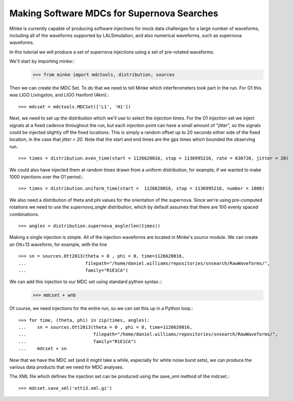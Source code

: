 Making Software MDCs for Supernova Searches
===========================================

Minke is currently capable of producing software injections for mock
data challenges for a large number of waveforms, including all of the
waveforms supported by LALSimulation, and also numerical waveforms,
such as supernova waveforms.

In this tutorial we will produce a set of supernova injections using a
set of pre-rotated waveforms.

We'll start by importing minke::
  >>> from minke import mdctools, distribution, sources

Then we can create the MDC Set. To do that we need to tell Minke which
interferometers took part in the run. For O1 this was LIGO Livingston,
and LIGO Hanford (4km).::
  >>> mdcset = mdctools.MDCSet(['L1', 'H1'])

Next, we need to set up the distribution which we'll use to select the
injection times. For the O1 injection set we inject signals at a fixed
cadence throughout the run, but each injection point can have a small
amount of "jitter", so the signals could be injected slightly off the
fixed locations. This is simply a random offset up to 20 seconds
either side of the fixed location, in the case that `jitter = 20`.
Note that the start and end times are the gps times which bounded the
observing run. ::
  >>> times = distribution.even_time(start = 1126620016, stop = 1136995216, rate = 630720, jitter = 20)

We could also have injected them at random times drawn from a uniform
distribution, for example, if we wanted to make 1000 injections over
the O1 period.::
  >>> times = distribution.uniform_time(start =  1126620016, stop = 1136995216, number = 1000)

We also need a distribution of theta and phi values for the
orientation of the supernova. Since we're using pre-computed rotations
we need to use the `supernova_angle` distribution, which by default
assumes that there are 100 evenly spaced combinations. ::
  >>> angles = distribution.supernova_angle(len(times))

Making a single injection is simple. All of the injection waveforms
are located in Minke's `source` module. We can create an Ott+13
waveform, for example, with the line ::
  >>> sn = sources.Ott2013(theta = 0 , phi = 0, time=1126620016, 
  ...                      filepath="/home/daniel.williams/repositories/snsearch/RawWaveforms/", 
  ...			   family="R1E1CA")

We can add this injection to our MDC set using standard python syntax.::
  >>> mdcset + wnb

Of course, we need injections for the entire run, so we can set this
up in a Python loop.::
  >>> for time, (theta, phi) in zip(times, angles):
  ...    sn = sources.Ott2013(theta = 0 , phi = 0, time=1126620016, 
  ...                         filepath="/home/daniel.williams/repositories/snsearch/RawWaveforms/", 
  ...	   		      family="R1E1CA")             
  ...    mdcset + sn

Now that we have the MDC set (and it might take a while, especially
for white noise burst sets), we can produce the various data products
that we need for MDC analyses.

The XML file which defines the injection set can be produced using the
save_xml method of the mdcset.::
  >>> mdcset.save_xml('ott13.xml.gz')
